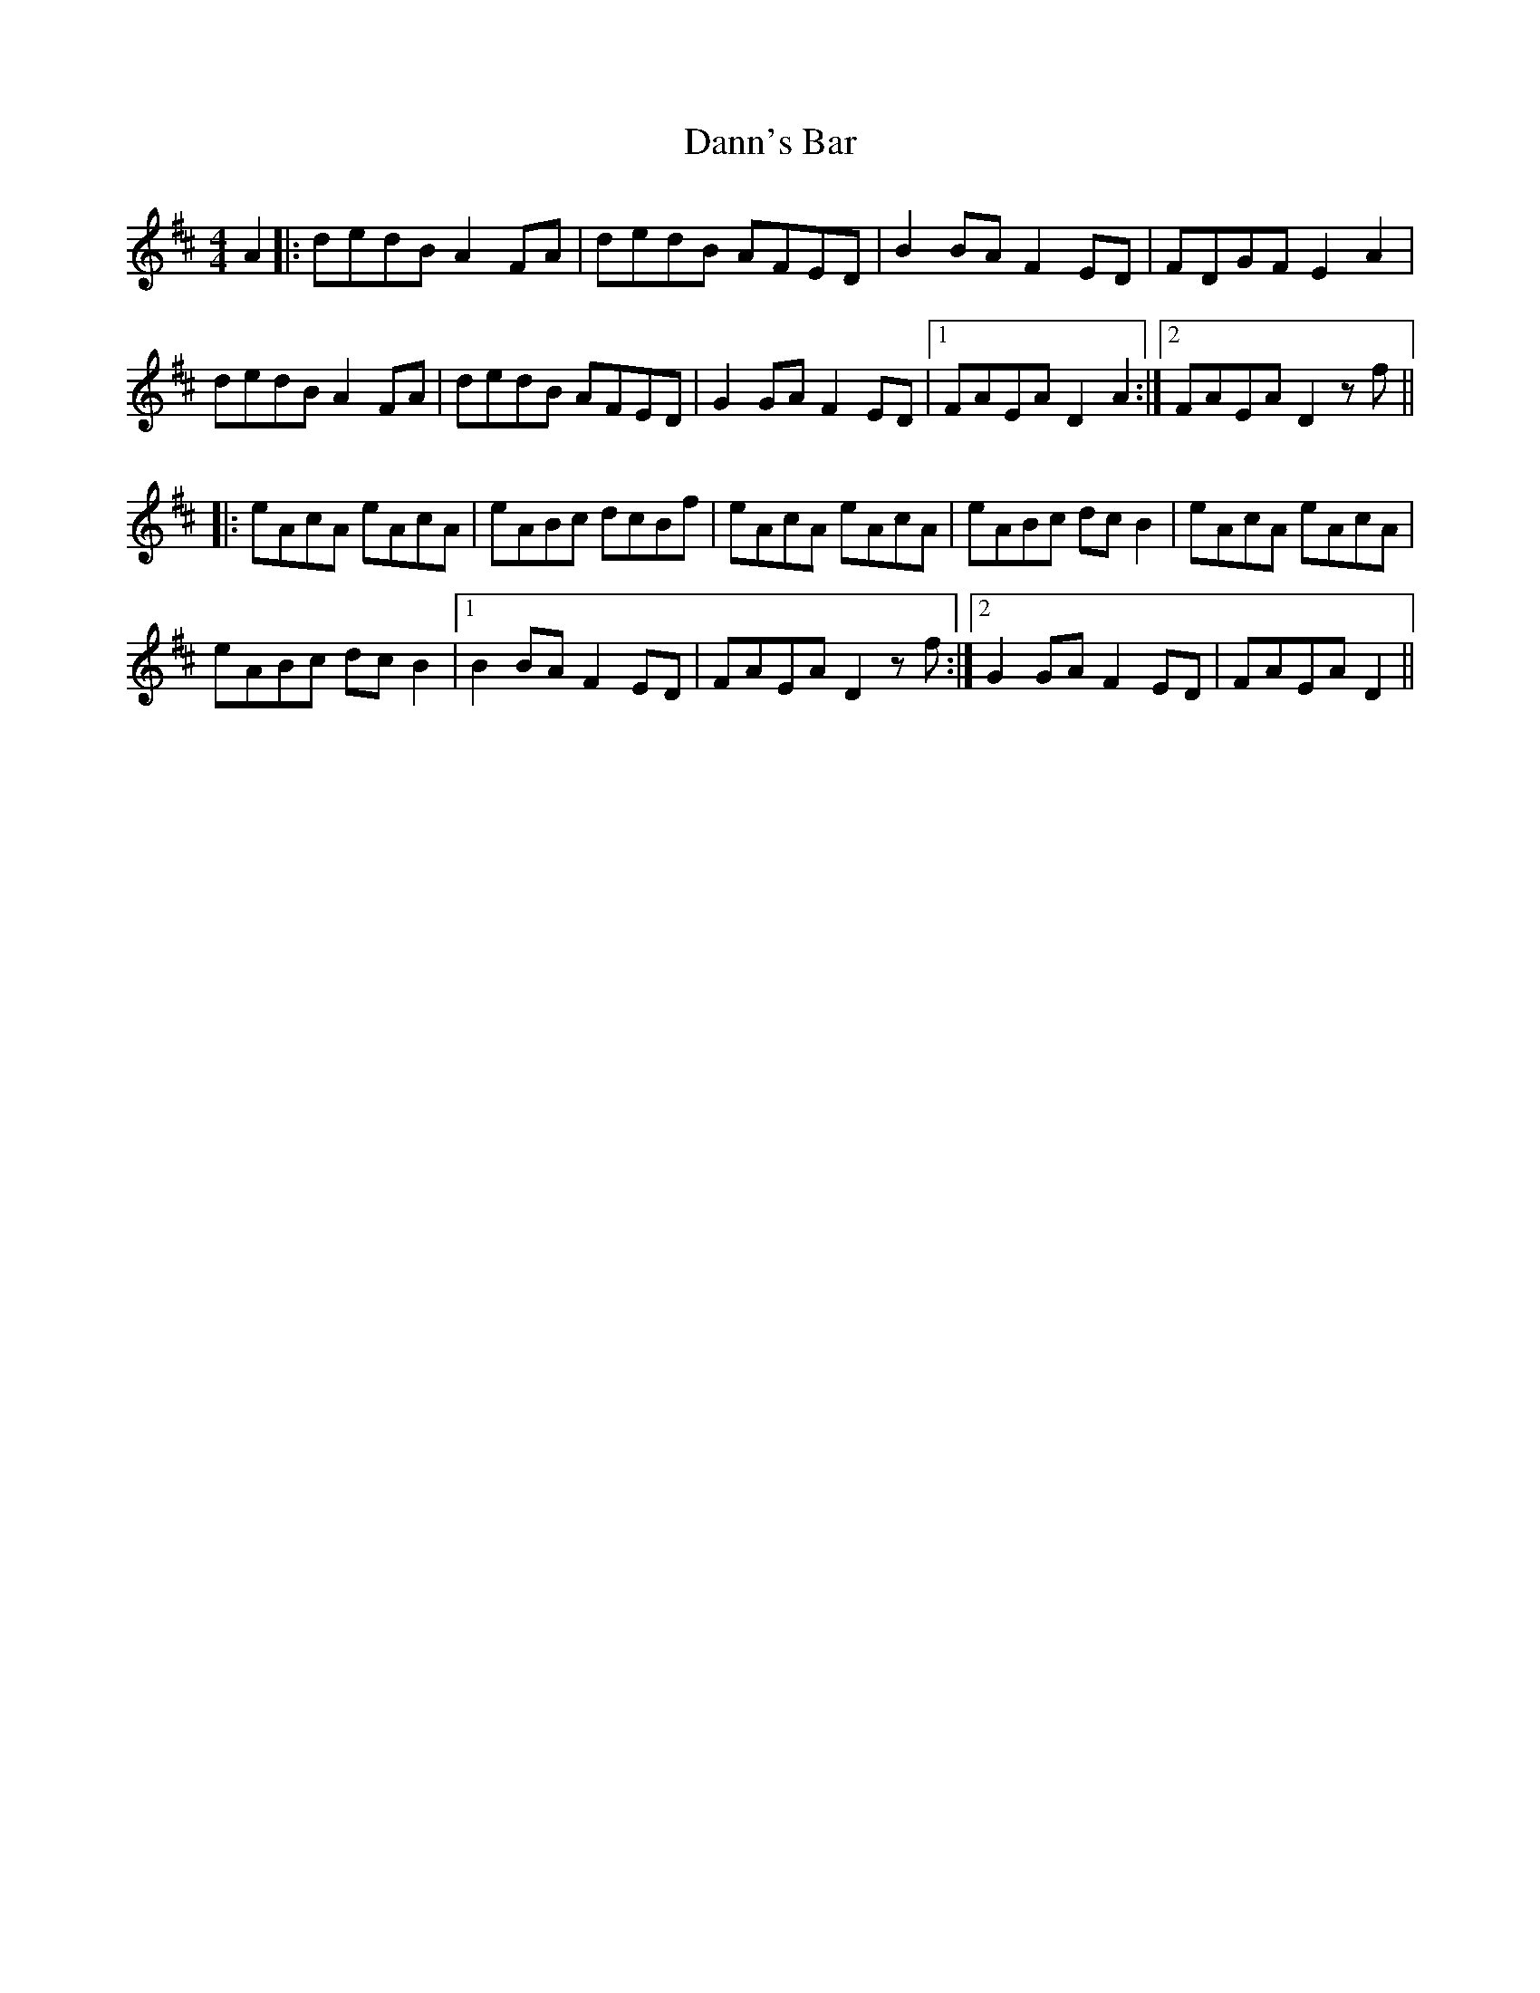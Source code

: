 X: 1
T: Dann's Bar
Z: Niallito
S: https://thesession.org/tunes/15259#setting28414
R: reel
M: 4/4
L: 1/8
K: Dmaj
A2|:dedB A2 FA|dedB AFED|B2 BA F2 ED|FDGF E2 A2|
dedB A2 FA|dedB AFED|G2 GA F2 ED|1 FAEA D2 A2:|2 FAEA D2 zf||
|:eAcA eAcA|eABc dcBf|eAcA eAcA|eABc dc B2|eAcA eAcA|
eABc dc B2|1 B2 BA F2 ED|FAEA D2 zf:|2 G2 GA F2 ED|FAEA D2||
